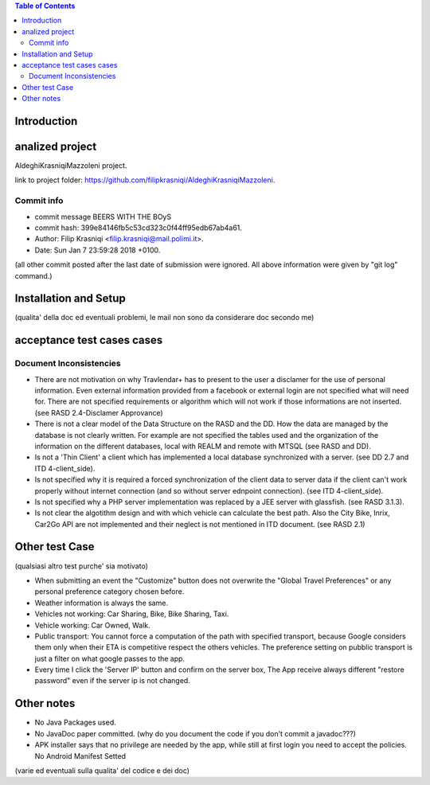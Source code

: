.. contents:: Table of Contents
 :depth: 2

Introduction
============


analized project
=================
AldeghiKrasniqiMazzoleni project.

link to project folder: 
https://github.com/filipkrasniqi/AldeghiKrasniqiMazzoleni.

Commit info
-----------

* commit message BEERS WITH THE BOyS
* commit hash: 399e84146fb5c53cd323c0f44ff95edb67ab4a61.
* Author: Filip Krasniqi <filip.krasniqi@mail.polimi.it>.
* Date: Sun Jan 7 23:59:28 2018 +0100.

(all other commit posted after the last date of submission were ignored. All above information were given by "git log" command.)

Installation and Setup
=======================
(qualita' della doc ed eventuali problemi, le mail non sono da considerare doc secondo me)

acceptance test cases cases
============================

Document Inconsistencies
------------------------

* There are not motivation on why Travlendar+ has to present to the user a disclamer for the use of personal information. Even external information provided from a facebook or external login are not specified what will need for. There are not specified requirements or algorithm which will not work if those informations are not inserted.(see RASD 2.4-Disclamer Approvance)

* There is not a clear model of the Data Structure on the RASD and the DD. How the data are managed by the database is not clearly written. For example are not specified the tables used and the organization of the information on the different databases, local with REALM and remote with MTSQL (see RASD and DD).

* Is not a 'Thin Client' a client which has implemented a local database synchronized with a server. (see DD 2.7 and ITD 4-client_side).

* Is not specified why it is required a forced synchronization of the client data to server data if the client can't work properly without internet connection (and so without server ednpoint connection). (see ITD 4-client_side).

* Is not specified why a PHP server implementation was replaced by a JEE server with glassfish. (see RASD 3.1.3).

* Is not clear the algotithm design and with which vehicle can calculate the best path. Also the City Bike, Inrix, Car2Go API are not implemented and their neglect is not mentioned in ITD document. (see RASD 2.1)

Other test Case
================
(qualsiasi altro test purche' sia motivato)

* When submitting an event the "Customize" button does not overwrite the "Global Travel Preferences" or any personal preference category chosen before.

* Weather information is always the same.

* Vehicles not working: Car Sharing, Bike, Bike Sharing, Taxi.

* Vehicle working: Car Owned, Walk.

* Public transport: You cannot force a computation of the path with specified transport, because Google considers them only when their ETA is competitive respect the others vehicles. The preference setting on pubblic transport is just a filter on what google passes to the app.   

* Every time I click the 'Server IP' button and confirm on the server box, The App receive always different "restore password" even if the server ip is not changed.  

Other notes
============

* No Java Packages used.
* No JavaDoc paper committed. (why do you document the code if you don't commit a javadoc???)
* APK installer says that no privilege are needed by the app, while still at first login you need to accept the policies. No Android Manifest Setted

(varie ed eventuali sulla qualita' del codice e dei doc)
